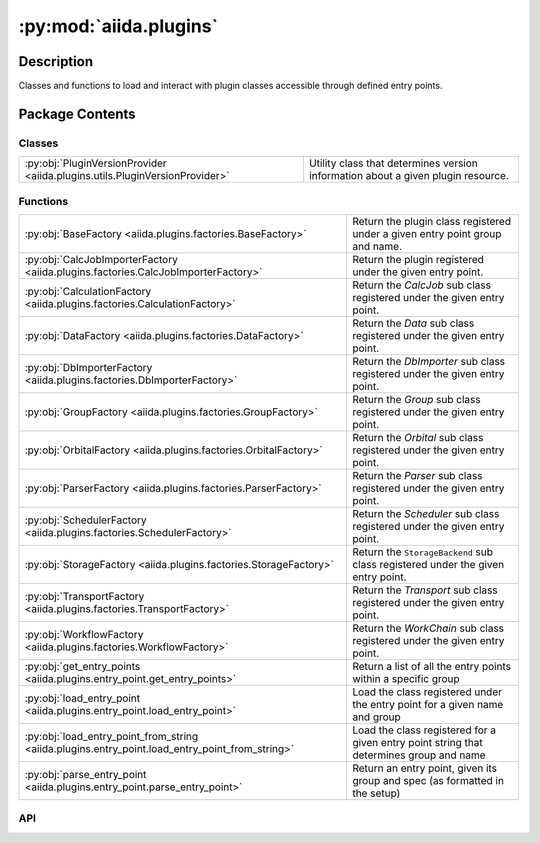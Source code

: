 :py:mod:`aiida.plugins`
=======================

.. py:module:: aiida.plugins


Description
-----------

Classes and functions to load and interact with plugin classes accessible through defined entry points.

Package Contents
----------------

Classes
~~~~~~~

.. list-table::
   :class: autosummary longtable
   :align: left

   * - :py:obj:`PluginVersionProvider <aiida.plugins.utils.PluginVersionProvider>`
     - Utility class that determines version information about a given plugin resource.

Functions
~~~~~~~~~

.. list-table::
   :class: autosummary longtable
   :align: left

   * - :py:obj:`BaseFactory <aiida.plugins.factories.BaseFactory>`
     - Return the plugin class registered under a given entry point group and name.
   * - :py:obj:`CalcJobImporterFactory <aiida.plugins.factories.CalcJobImporterFactory>`
     - Return the plugin registered under the given entry point.
   * - :py:obj:`CalculationFactory <aiida.plugins.factories.CalculationFactory>`
     - Return the `CalcJob` sub class registered under the given entry point.
   * - :py:obj:`DataFactory <aiida.plugins.factories.DataFactory>`
     - Return the `Data` sub class registered under the given entry point.
   * - :py:obj:`DbImporterFactory <aiida.plugins.factories.DbImporterFactory>`
     - Return the `DbImporter` sub class registered under the given entry point.
   * - :py:obj:`GroupFactory <aiida.plugins.factories.GroupFactory>`
     - Return the `Group` sub class registered under the given entry point.
   * - :py:obj:`OrbitalFactory <aiida.plugins.factories.OrbitalFactory>`
     - Return the `Orbital` sub class registered under the given entry point.
   * - :py:obj:`ParserFactory <aiida.plugins.factories.ParserFactory>`
     - Return the `Parser` sub class registered under the given entry point.
   * - :py:obj:`SchedulerFactory <aiida.plugins.factories.SchedulerFactory>`
     - Return the `Scheduler` sub class registered under the given entry point.
   * - :py:obj:`StorageFactory <aiida.plugins.factories.StorageFactory>`
     - Return the ``StorageBackend`` sub class registered under the given entry point.
   * - :py:obj:`TransportFactory <aiida.plugins.factories.TransportFactory>`
     - Return the `Transport` sub class registered under the given entry point.
   * - :py:obj:`WorkflowFactory <aiida.plugins.factories.WorkflowFactory>`
     - Return the `WorkChain` sub class registered under the given entry point.
   * - :py:obj:`get_entry_points <aiida.plugins.entry_point.get_entry_points>`
     - Return a list of all the entry points within a specific group
   * - :py:obj:`load_entry_point <aiida.plugins.entry_point.load_entry_point>`
     - Load the class registered under the entry point for a given name and group
   * - :py:obj:`load_entry_point_from_string <aiida.plugins.entry_point.load_entry_point_from_string>`
     - Load the class registered for a given entry point string that determines group and name
   * - :py:obj:`parse_entry_point <aiida.plugins.entry_point.parse_entry_point>`
     - Return an entry point, given its group and spec (as formatted in the setup)

API
~~~

.. py:function:: BaseFactory(group: str, name: str, load: bool = True) -> typing.Union[importlib_metadata.EntryPoint, typing.Any]
   :canonical: aiida.plugins.factories.BaseFactory

   Return the plugin class registered under a given entry point group and name.

   :param group: entry point group
   :param name: entry point name
   :param load: if True, load the matched entry point and return the loaded resource instead of the entry point itself.
   :return: the plugin class
   :raises aiida.common.MissingEntryPointError: entry point was not registered
   :raises aiida.common.MultipleEntryPointError: entry point could not be uniquely resolved
   :raises aiida.common.LoadingEntryPointError: entry point could not be loaded

.. py:function:: CalcJobImporterFactory(entry_point_name: str, load: bool = True) -> typing.Union[importlib_metadata.EntryPoint, typing.Type[aiida.engine.CalcJobImporter]]
   :canonical: aiida.plugins.factories.CalcJobImporterFactory

   Return the plugin registered under the given entry point.

   :param entry_point_name: the entry point name.
   :return: the loaded :class:`~aiida.engine.processes.calcjobs.importer.CalcJobImporter` plugin.
   :raises ``aiida.common.InvalidEntryPointTypeError``: if the type of the loaded entry point is invalid.

.. py:function:: CalculationFactory(entry_point_name: str, load: bool = True) -> typing.Union[importlib_metadata.EntryPoint, typing.Type[aiida.engine.CalcJob], typing.Callable]
   :canonical: aiida.plugins.factories.CalculationFactory

   Return the `CalcJob` sub class registered under the given entry point.

   :param entry_point_name: the entry point name.
   :param load: if True, load the matched entry point and return the loaded resource instead of the entry point itself.
   :return: sub class of :py:class:`~aiida.engine.processes.calcjobs.calcjob.CalcJob`
   :raises aiida.common.InvalidEntryPointTypeError: if the type of the loaded entry point is invalid.

.. py:function:: DataFactory(entry_point_name: str, load: bool = True) -> typing.Union[importlib_metadata.EntryPoint, typing.Type[aiida.orm.Data]]
   :canonical: aiida.plugins.factories.DataFactory

   Return the `Data` sub class registered under the given entry point.

   :param entry_point_name: the entry point name.
   :param load: if True, load the matched entry point and return the loaded resource instead of the entry point itself.
   :return: sub class of :py:class:`~aiida.orm.nodes.data.data.Data`
   :raises aiida.common.InvalidEntryPointTypeError: if the type of the loaded entry point is invalid.

.. py:function:: DbImporterFactory(entry_point_name: str, load: bool = True) -> typing.Union[importlib_metadata.EntryPoint, typing.Type[aiida.tools.dbimporters.DbImporter]]
   :canonical: aiida.plugins.factories.DbImporterFactory

   Return the `DbImporter` sub class registered under the given entry point.

   :param entry_point_name: the entry point name.
   :param load: if True, load the matched entry point and return the loaded resource instead of the entry point itself.
   :return: sub class of :py:class:`~aiida.tools.dbimporters.baseclasses.DbImporter`
   :raises aiida.common.InvalidEntryPointTypeError: if the type of the loaded entry point is invalid.

.. py:function:: GroupFactory(entry_point_name: str, load: bool = True) -> typing.Union[importlib_metadata.EntryPoint, typing.Type[aiida.orm.Group]]
   :canonical: aiida.plugins.factories.GroupFactory

   Return the `Group` sub class registered under the given entry point.

   :param entry_point_name: the entry point name.
   :param load: if True, load the matched entry point and return the loaded resource instead of the entry point itself.
   :return: sub class of :py:class:`~aiida.orm.groups.Group`
   :raises aiida.common.InvalidEntryPointTypeError: if the type of the loaded entry point is invalid.

.. py:function:: OrbitalFactory(entry_point_name: str, load: bool = True) -> typing.Union[importlib_metadata.EntryPoint, typing.Type[aiida.tools.data.orbital.Orbital]]
   :canonical: aiida.plugins.factories.OrbitalFactory

   Return the `Orbital` sub class registered under the given entry point.

   :param entry_point_name: the entry point name.
   :param load: if True, load the matched entry point and return the loaded resource instead of the entry point itself.
   :return: sub class of :py:class:`~aiida.tools.data.orbital.orbital.Orbital`
   :raises aiida.common.InvalidEntryPointTypeError: if the type of the loaded entry point is invalid.

.. py:function:: ParserFactory(entry_point_name: str, load: bool = True) -> typing.Union[importlib_metadata.EntryPoint, typing.Type[aiida.parsers.Parser]]
   :canonical: aiida.plugins.factories.ParserFactory

   Return the `Parser` sub class registered under the given entry point.

   :param entry_point_name: the entry point name.
   :param load: if True, load the matched entry point and return the loaded resource instead of the entry point itself.
   :return: sub class of :py:class:`~aiida.parsers.parser.Parser`
   :raises aiida.common.InvalidEntryPointTypeError: if the type of the loaded entry point is invalid.

.. py:class:: PluginVersionProvider()
   :canonical: aiida.plugins.utils.PluginVersionProvider

   Utility class that determines version information about a given plugin resource.

   .. py:method:: __init__()
      :canonical: aiida.plugins.utils.PluginVersionProvider.__init__

   .. py:property:: logger
      :canonical: aiida.plugins.utils.PluginVersionProvider.logger
      :type: logging.Logger

   .. py:method:: get_version_info(plugin: str | type) -> dict[typing.Any, dict[typing.Any, typing.Any]]
      :canonical: aiida.plugins.utils.PluginVersionProvider.get_version_info

      Get the version information for a given plugin.

      .. note::

          This container will keep a cache, so if this method was already called for the given ``plugin`` before for
          this instance, the result computed at the last invocation will be returned.

      :param plugin: A class, function, or an entry point string. If the type is string, it will be assumed to be an
          entry point string and the class will attempt to load it first. It should be a full entry point string,
          including the entry point group.
      :return: Dictionary with the `version.core` and optionally `version.plugin` if it could be determined.
      :raises EntryPointError: If ``plugin`` is a string but could not be loaded as a valid entry point.
      :raises TypeError: If ``plugin`` (or the resource pointed to it in the case of an entry point) is not a class
          or a function.

.. py:function:: SchedulerFactory(entry_point_name: str, load: bool = True) -> typing.Union[importlib_metadata.EntryPoint, typing.Type[aiida.schedulers.Scheduler]]
   :canonical: aiida.plugins.factories.SchedulerFactory

   Return the `Scheduler` sub class registered under the given entry point.

   :param entry_point_name: the entry point name.
   :param load: if True, load the matched entry point and return the loaded resource instead of the entry point itself.
   :return: sub class of :py:class:`~aiida.schedulers.scheduler.Scheduler`
   :raises aiida.common.InvalidEntryPointTypeError: if the type of the loaded entry point is invalid.

.. py:function:: StorageFactory(entry_point_name: str, load: bool = True) -> typing.Union[importlib_metadata.EntryPoint, typing.Type[aiida.orm.implementation.StorageBackend]]
   :canonical: aiida.plugins.factories.StorageFactory

   Return the ``StorageBackend`` sub class registered under the given entry point.

   :param entry_point_name: the entry point name.
   :param load: if True, load the matched entry point and return the loaded resource instead of the entry point itself.
   :return: sub class of :py:class:`~aiida.orm.implementation.storage_backend.StorageBackend`.
   :raises aiida.common.InvalidEntryPointTypeError: if the type of the loaded entry point is invalid.

.. py:function:: TransportFactory(entry_point_name: str, load: bool = True) -> typing.Union[importlib_metadata.EntryPoint, typing.Type[aiida.transports.Transport]]
   :canonical: aiida.plugins.factories.TransportFactory

   Return the `Transport` sub class registered under the given entry point.

   :param entry_point_name: the entry point name.
   :param load: if True, load the matched entry point and return the loaded resource instead of the entry point itself.
   :raises aiida.common.InvalidEntryPointTypeError: if the type of the loaded entry point is invalid.

.. py:function:: WorkflowFactory(entry_point_name: str, load: bool = True) -> typing.Union[importlib_metadata.EntryPoint, typing.Type[aiida.engine.WorkChain], typing.Callable]
   :canonical: aiida.plugins.factories.WorkflowFactory

   Return the `WorkChain` sub class registered under the given entry point.

   :param entry_point_name: the entry point name.
   :param load: if True, load the matched entry point and return the loaded resource instead of the entry point itself.
   :return: sub class of :py:class:`~aiida.engine.processes.workchains.workchain.WorkChain` or a `workfunction`
   :raises aiida.common.InvalidEntryPointTypeError: if the type of the loaded entry point is invalid.

.. py:function:: get_entry_points(group: str) -> importlib_metadata.EntryPoints
   :canonical: aiida.plugins.entry_point.get_entry_points

   Return a list of all the entry points within a specific group

   :param group: the entry point group
   :return: a list of entry points

.. py:function:: load_entry_point(group: str, name: str) -> typing.Any
   :canonical: aiida.plugins.entry_point.load_entry_point

   Load the class registered under the entry point for a given name and group

   :param group: the entry point group
   :param name: the name of the entry point
   :return: class registered at the given entry point
   :raises TypeError: if the entry_point_string is not a string type
   :raises ValueError: if the entry_point_string cannot be split into two parts on the entry point string separator
   :raises aiida.common.MissingEntryPointError: entry point was not registered
   :raises aiida.common.MultipleEntryPointError: entry point could not be uniquely resolved
   :raises aiida.common.LoadingEntryPointError: entry point could not be loaded

.. py:function:: load_entry_point_from_string(entry_point_string: str) -> typing.Any
   :canonical: aiida.plugins.entry_point.load_entry_point_from_string

   Load the class registered for a given entry point string that determines group and name

   :param entry_point_string: the entry point string
   :return: class registered at the given entry point
   :raises TypeError: if the entry_point_string is not a string type
   :raises ValueError: if the entry_point_string cannot be split into two parts on the entry point string separator
   :raises aiida.common.MissingEntryPointError: entry point was not registered
   :raises aiida.common.MultipleEntryPointError: entry point could not be uniquely resolved
   :raises aiida.common.LoadingEntryPointError: entry point could not be loaded

.. py:function:: parse_entry_point(group: str, spec: str) -> importlib_metadata.EntryPoint
   :canonical: aiida.plugins.entry_point.parse_entry_point

   Return an entry point, given its group and spec (as formatted in the setup)
